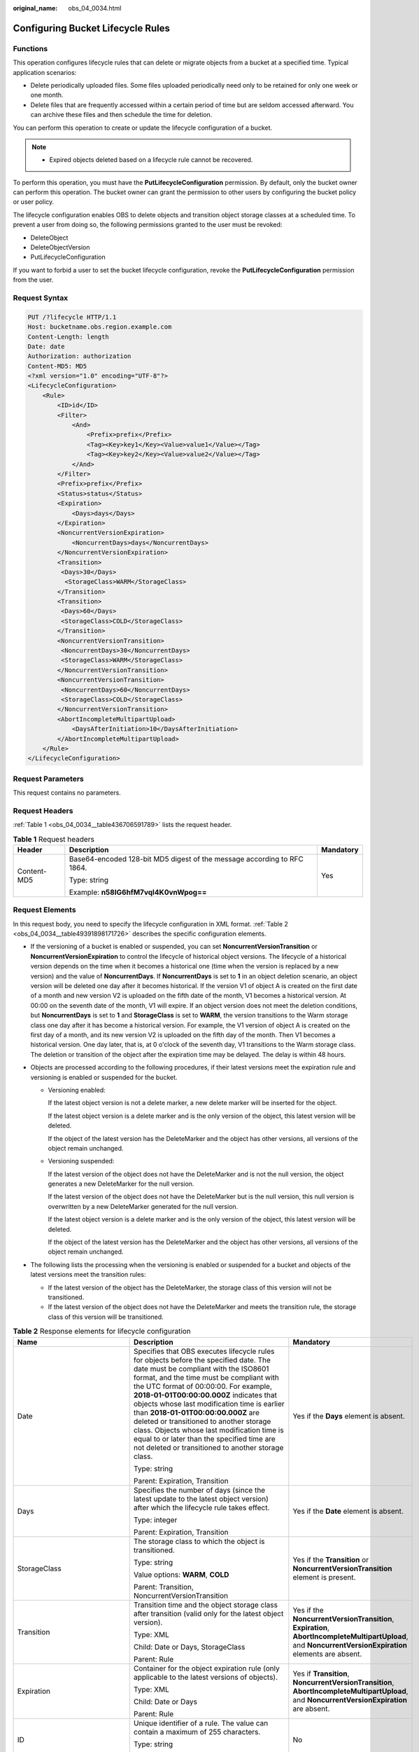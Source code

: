 :original_name: obs_04_0034.html

.. _obs_04_0034:

Configuring Bucket Lifecycle Rules
==================================

Functions
---------

This operation configures lifecycle rules that can delete or migrate objects from a bucket at a specified time. Typical application scenarios:

-  Delete periodically uploaded files. Some files uploaded periodically need only to be retained for only one week or one month.
-  Delete files that are frequently accessed within a certain period of time but are seldom accessed afterward. You can archive these files and then schedule the time for deletion.

You can perform this operation to create or update the lifecycle configuration of a bucket.

.. note::

   -  Expired objects deleted based on a lifecycle rule cannot be recovered.

To perform this operation, you must have the **PutLifecycleConfiguration** permission. By default, only the bucket owner can perform this operation. The bucket owner can grant the permission to other users by configuring the bucket policy or user policy.

The lifecycle configuration enables OBS to delete objects and transition object storage classes at a scheduled time. To prevent a user from doing so, the following permissions granted to the user must be revoked:

-  DeleteObject
-  DeleteObjectVersion
-  PutLifecycleConfiguration

If you want to forbid a user to set the bucket lifecycle configuration, revoke the **PutLifecycleConfiguration** permission from the user.

Request Syntax
--------------

.. code-block:: text

   PUT /?lifecycle HTTP/1.1
   Host: bucketname.obs.region.example.com
   Content-Length: length
   Date: date
   Authorization: authorization
   Content-MD5: MD5
   <?xml version="1.0" encoding="UTF-8"?>
   <LifecycleConfiguration>
       <Rule>
           <ID>id</ID>
           <Filter>
               <And>
                   <Prefix>prefix</Prefix>
                   <Tag><Key>key1</Key><Value>value1</Value></Tag>
                   <Tag><Key>key2</Key><Value>value2</Value></Tag>
               </And>
           </Filter>
           <Prefix>prefix</Prefix>
           <Status>status</Status>
           <Expiration>
               <Days>days</Days>
           </Expiration>
           <NoncurrentVersionExpiration>
               <NoncurrentDays>days</NoncurrentDays>
           </NoncurrentVersionExpiration>
           <Transition>
            <Days>30</Days>
             <StorageClass>WARM</StorageClass>
           </Transition>
           <Transition>
            <Days>60</Days>
            <StorageClass>COLD</StorageClass>
           </Transition>
           <NoncurrentVersionTransition>
            <NoncurrentDays>30</NoncurrentDays>
            <StorageClass>WARM</StorageClass>
           </NoncurrentVersionTransition>
           <NoncurrentVersionTransition>
            <NoncurrentDays>60</NoncurrentDays>
            <StorageClass>COLD</StorageClass>
           </NoncurrentVersionTransition>
           <AbortIncompleteMultipartUpload>
               <DaysAfterInitiation>10</DaysAfterInitiation>
           </AbortIncompleteMultipartUpload>
       </Rule>
   </LifecycleConfiguration>

Request Parameters
------------------

This request contains no parameters.

Request Headers
---------------

:ref:`Table 1 <obs_04_0034__table436706591789>` lists the request header.

.. _obs_04_0034__table436706591789:

.. table:: **Table 1** Request headers

   +-----------------------+-------------------------------------------------------------------------+-----------------------+
   | Header                | Description                                                             | Mandatory             |
   +=======================+=========================================================================+=======================+
   | Content-MD5           | Base64-encoded 128-bit MD5 digest of the message according to RFC 1864. | Yes                   |
   |                       |                                                                         |                       |
   |                       | Type: string                                                            |                       |
   |                       |                                                                         |                       |
   |                       | Example: **n58IG6hfM7vqI4K0vnWpog==**                                   |                       |
   +-----------------------+-------------------------------------------------------------------------+-----------------------+

Request Elements
----------------

In this request body, you need to specify the lifecycle configuration in XML format. :ref:`Table 2 <obs_04_0034__table49391898171726>` describes the specific configuration elements.

-  If the versioning of a bucket is enabled or suspended, you can set **NoncurrentVersionTransition** or **NoncurrentVersionExpiration** to control the lifecycle of historical object versions. The lifecycle of a historical version depends on the time when it becomes a historical one (time when the version is replaced by a new version) and the value of **NoncurrentDays**. If **NoncurrentDays** is set to **1** in an object deletion scenario, an object version will be deleted one day after it becomes historical. If the version V1 of object A is created on the first date of a month and new version V2 is uploaded on the fifth date of the month, V1 becomes a historical version. At 00:00 on the seventh date of the month, V1 will expire. If an object version does not meet the deletion conditions, but **NoncurrentDays** is set to **1** and **StorageClass** is set to **WARM**, the version transitions to the Warm storage class one day after it has become a historical version. For example, the V1 version of object A is created on the first day of a month, and its new version V2 is uploaded on the fifth day of the month. Then V1 becomes a historical version. One day later, that is, at 0 o'clock of the seventh day, V1 transitions to the Warm storage class. The deletion or transition of the object after the expiration time may be delayed. The delay is within 48 hours.
-  Objects are processed according to the following procedures, if their latest versions meet the expiration rule and versioning is enabled or suspended for the bucket.

   -  Versioning enabled:

      If the latest object version is not a delete marker, a new delete marker will be inserted for the object.

      If the latest object version is a delete marker and is the only version of the object, this latest version will be deleted.

      If the object of the latest version has the DeleteMarker and the object has other versions, all versions of the object remain unchanged.

   -  Versioning suspended:

      If the latest version of the object does not have the DeleteMarker and is not the null version, the object generates a new DeleteMarker for the null version.

      If the latest version of the object does not have the DeleteMarker but is the null version, this null version is overwritten by a new DeleteMarker generated for the null version.

      If the latest object version is a delete marker and is the only version of the object, this latest version will be deleted.

      If the object of the latest version has the DeleteMarker and the object has other versions, all versions of the object remain unchanged.

-  The following lists the processing when the versioning is enabled or suspended for a bucket and objects of the latest versions meet the transition rules:

   -  If the latest version of the object has the DeleteMarker, the storage class of this version will not be transitioned.
   -  If the latest version of the object does not have the DeleteMarker and meets the transition rule, the storage class of this version will be transitioned.

.. _obs_04_0034__table49391898171726:

.. table:: **Table 2** Response elements for lifecycle configuration

   +--------------------------------+-----------------------------------------------------------------------------------------------------------------------------------------------------------------------------------------------------------------------------------------------------------------------------------------------------------------------------------------------------------------------------------------------------------------------------------------------------------------------------------------------------------------------------------------------------+----------------------------------------------------------------------------------------------------------------------------------------------------------+
   | Name                           | Description                                                                                                                                                                                                                                                                                                                                                                                                                                                                                                                                         | Mandatory                                                                                                                                                |
   +================================+=====================================================================================================================================================================================================================================================================================================================================================================================================================================================================================================================================================+==========================================================================================================================================================+
   | Date                           | Specifies that OBS executes lifecycle rules for objects before the specified date. The date must be compliant with the ISO8601 format, and the time must be compliant with the UTC format of 00:00:00. For example, **2018-01-01T00:00:00.000Z** indicates that objects whose last modification time is earlier than **2018-01-01T00:00:00.000Z** are deleted or transitioned to another storage class. Objects whose last modification time is equal to or later than the specified time are not deleted or transitioned to another storage class. | Yes if the **Days** element is absent.                                                                                                                   |
   |                                |                                                                                                                                                                                                                                                                                                                                                                                                                                                                                                                                                     |                                                                                                                                                          |
   |                                | Type: string                                                                                                                                                                                                                                                                                                                                                                                                                                                                                                                                        |                                                                                                                                                          |
   |                                |                                                                                                                                                                                                                                                                                                                                                                                                                                                                                                                                                     |                                                                                                                                                          |
   |                                | Parent: Expiration, Transition                                                                                                                                                                                                                                                                                                                                                                                                                                                                                                                      |                                                                                                                                                          |
   +--------------------------------+-----------------------------------------------------------------------------------------------------------------------------------------------------------------------------------------------------------------------------------------------------------------------------------------------------------------------------------------------------------------------------------------------------------------------------------------------------------------------------------------------------------------------------------------------------+----------------------------------------------------------------------------------------------------------------------------------------------------------+
   | Days                           | Specifies the number of days (since the latest update to the latest object version) after which the lifecycle rule takes effect.                                                                                                                                                                                                                                                                                                                                                                                                                    | Yes if the **Date** element is absent.                                                                                                                   |
   |                                |                                                                                                                                                                                                                                                                                                                                                                                                                                                                                                                                                     |                                                                                                                                                          |
   |                                | Type: integer                                                                                                                                                                                                                                                                                                                                                                                                                                                                                                                                       |                                                                                                                                                          |
   |                                |                                                                                                                                                                                                                                                                                                                                                                                                                                                                                                                                                     |                                                                                                                                                          |
   |                                | Parent: Expiration, Transition                                                                                                                                                                                                                                                                                                                                                                                                                                                                                                                      |                                                                                                                                                          |
   +--------------------------------+-----------------------------------------------------------------------------------------------------------------------------------------------------------------------------------------------------------------------------------------------------------------------------------------------------------------------------------------------------------------------------------------------------------------------------------------------------------------------------------------------------------------------------------------------------+----------------------------------------------------------------------------------------------------------------------------------------------------------+
   | StorageClass                   | The storage class to which the object is transitioned.                                                                                                                                                                                                                                                                                                                                                                                                                                                                                              | Yes if the **Transition** or **NoncurrentVersionTransition** element is present.                                                                         |
   |                                |                                                                                                                                                                                                                                                                                                                                                                                                                                                                                                                                                     |                                                                                                                                                          |
   |                                | Type: string                                                                                                                                                                                                                                                                                                                                                                                                                                                                                                                                        |                                                                                                                                                          |
   |                                |                                                                                                                                                                                                                                                                                                                                                                                                                                                                                                                                                     |                                                                                                                                                          |
   |                                | Value options: **WARM**, **COLD**                                                                                                                                                                                                                                                                                                                                                                                                                                                                                                                   |                                                                                                                                                          |
   |                                |                                                                                                                                                                                                                                                                                                                                                                                                                                                                                                                                                     |                                                                                                                                                          |
   |                                | Parent: Transition, NoncurrentVersionTransition                                                                                                                                                                                                                                                                                                                                                                                                                                                                                                     |                                                                                                                                                          |
   +--------------------------------+-----------------------------------------------------------------------------------------------------------------------------------------------------------------------------------------------------------------------------------------------------------------------------------------------------------------------------------------------------------------------------------------------------------------------------------------------------------------------------------------------------------------------------------------------------+----------------------------------------------------------------------------------------------------------------------------------------------------------+
   | Transition                     | Transition time and the object storage class after transition (valid only for the latest object version).                                                                                                                                                                                                                                                                                                                                                                                                                                           | Yes if the **NoncurrentVersionTransition**, **Expiration**, **AbortIncompleteMultipartUpload**, and **NoncurrentVersionExpiration** elements are absent. |
   |                                |                                                                                                                                                                                                                                                                                                                                                                                                                                                                                                                                                     |                                                                                                                                                          |
   |                                | Type: XML                                                                                                                                                                                                                                                                                                                                                                                                                                                                                                                                           |                                                                                                                                                          |
   |                                |                                                                                                                                                                                                                                                                                                                                                                                                                                                                                                                                                     |                                                                                                                                                          |
   |                                | Child: Date or Days, StorageClass                                                                                                                                                                                                                                                                                                                                                                                                                                                                                                                   |                                                                                                                                                          |
   |                                |                                                                                                                                                                                                                                                                                                                                                                                                                                                                                                                                                     |                                                                                                                                                          |
   |                                | Parent: Rule                                                                                                                                                                                                                                                                                                                                                                                                                                                                                                                                        |                                                                                                                                                          |
   +--------------------------------+-----------------------------------------------------------------------------------------------------------------------------------------------------------------------------------------------------------------------------------------------------------------------------------------------------------------------------------------------------------------------------------------------------------------------------------------------------------------------------------------------------------------------------------------------------+----------------------------------------------------------------------------------------------------------------------------------------------------------+
   | Expiration                     | Container for the object expiration rule (only applicable to the latest versions of objects).                                                                                                                                                                                                                                                                                                                                                                                                                                                       | Yes if **Transition**, **NoncurrentVersionTransition**, **AbortIncompleteMultipartUpload**, and **NoncurrentVersionExpiration** are absent.              |
   |                                |                                                                                                                                                                                                                                                                                                                                                                                                                                                                                                                                                     |                                                                                                                                                          |
   |                                | Type: XML                                                                                                                                                                                                                                                                                                                                                                                                                                                                                                                                           |                                                                                                                                                          |
   |                                |                                                                                                                                                                                                                                                                                                                                                                                                                                                                                                                                                     |                                                                                                                                                          |
   |                                | Child: Date or Days                                                                                                                                                                                                                                                                                                                                                                                                                                                                                                                                 |                                                                                                                                                          |
   |                                |                                                                                                                                                                                                                                                                                                                                                                                                                                                                                                                                                     |                                                                                                                                                          |
   |                                | Parent: Rule                                                                                                                                                                                                                                                                                                                                                                                                                                                                                                                                        |                                                                                                                                                          |
   +--------------------------------+-----------------------------------------------------------------------------------------------------------------------------------------------------------------------------------------------------------------------------------------------------------------------------------------------------------------------------------------------------------------------------------------------------------------------------------------------------------------------------------------------------------------------------------------------------+----------------------------------------------------------------------------------------------------------------------------------------------------------+
   | ID                             | Unique identifier of a rule. The value can contain a maximum of 255 characters.                                                                                                                                                                                                                                                                                                                                                                                                                                                                     | No                                                                                                                                                       |
   |                                |                                                                                                                                                                                                                                                                                                                                                                                                                                                                                                                                                     |                                                                                                                                                          |
   |                                | Type: string                                                                                                                                                                                                                                                                                                                                                                                                                                                                                                                                        |                                                                                                                                                          |
   |                                |                                                                                                                                                                                                                                                                                                                                                                                                                                                                                                                                                     |                                                                                                                                                          |
   |                                | Parent: Rule                                                                                                                                                                                                                                                                                                                                                                                                                                                                                                                                        |                                                                                                                                                          |
   +--------------------------------+-----------------------------------------------------------------------------------------------------------------------------------------------------------------------------------------------------------------------------------------------------------------------------------------------------------------------------------------------------------------------------------------------------------------------------------------------------------------------------------------------------------------------------------------------------+----------------------------------------------------------------------------------------------------------------------------------------------------------+
   | LifecycleConfiguration         | Container for lifecycle rules. You can add multiple rules. The total size of the rules cannot exceed 20 KB.                                                                                                                                                                                                                                                                                                                                                                                                                                         | Yes                                                                                                                                                      |
   |                                |                                                                                                                                                                                                                                                                                                                                                                                                                                                                                                                                                     |                                                                                                                                                          |
   |                                | Type: XML                                                                                                                                                                                                                                                                                                                                                                                                                                                                                                                                           |                                                                                                                                                          |
   |                                |                                                                                                                                                                                                                                                                                                                                                                                                                                                                                                                                                     |                                                                                                                                                          |
   |                                | Child: Rule                                                                                                                                                                                                                                                                                                                                                                                                                                                                                                                                         |                                                                                                                                                          |
   |                                |                                                                                                                                                                                                                                                                                                                                                                                                                                                                                                                                                     |                                                                                                                                                          |
   |                                | Parent: none                                                                                                                                                                                                                                                                                                                                                                                                                                                                                                                                        |                                                                                                                                                          |
   +--------------------------------+-----------------------------------------------------------------------------------------------------------------------------------------------------------------------------------------------------------------------------------------------------------------------------------------------------------------------------------------------------------------------------------------------------------------------------------------------------------------------------------------------------------------------------------------------------+----------------------------------------------------------------------------------------------------------------------------------------------------------+
   | NoncurrentDays                 | Number of days when the specified rule takes effect after the object becomes a historical version (only applicable to an object's historical version).                                                                                                                                                                                                                                                                                                                                                                                              | Yes if the **NoncurrentVersionExpiration** or **NoncurrentVersionTransition** element is present.                                                        |
   |                                |                                                                                                                                                                                                                                                                                                                                                                                                                                                                                                                                                     |                                                                                                                                                          |
   |                                | Type: integer                                                                                                                                                                                                                                                                                                                                                                                                                                                                                                                                       |                                                                                                                                                          |
   |                                |                                                                                                                                                                                                                                                                                                                                                                                                                                                                                                                                                     |                                                                                                                                                          |
   |                                | Parent: NoncurrentVersionExpiration, NoncurrentVersionTransition                                                                                                                                                                                                                                                                                                                                                                                                                                                                                    |                                                                                                                                                          |
   +--------------------------------+-----------------------------------------------------------------------------------------------------------------------------------------------------------------------------------------------------------------------------------------------------------------------------------------------------------------------------------------------------------------------------------------------------------------------------------------------------------------------------------------------------------------------------------------------------+----------------------------------------------------------------------------------------------------------------------------------------------------------+
   | NoncurrentVersionTransition    | Transition time of historical object versions and the object storage class after transition.                                                                                                                                                                                                                                                                                                                                                                                                                                                        | Yes if the **Transition**, **Expiration**, **AbortIncompleteMultipartUpload**, and **NoncurrentVersionExpiration** elements are absent.                  |
   |                                |                                                                                                                                                                                                                                                                                                                                                                                                                                                                                                                                                     |                                                                                                                                                          |
   |                                | Type: XML                                                                                                                                                                                                                                                                                                                                                                                                                                                                                                                                           |                                                                                                                                                          |
   |                                |                                                                                                                                                                                                                                                                                                                                                                                                                                                                                                                                                     |                                                                                                                                                          |
   |                                | Child: NoncurrentDays, StorageClass                                                                                                                                                                                                                                                                                                                                                                                                                                                                                                                 |                                                                                                                                                          |
   |                                |                                                                                                                                                                                                                                                                                                                                                                                                                                                                                                                                                     |                                                                                                                                                          |
   |                                | Parent: Rule                                                                                                                                                                                                                                                                                                                                                                                                                                                                                                                                        |                                                                                                                                                          |
   +--------------------------------+-----------------------------------------------------------------------------------------------------------------------------------------------------------------------------------------------------------------------------------------------------------------------------------------------------------------------------------------------------------------------------------------------------------------------------------------------------------------------------------------------------------------------------------------------------+----------------------------------------------------------------------------------------------------------------------------------------------------------+
   | NoncurrentVersionExpiration    | Container for the expiration time of objects' historical versions. If versioning is enabled or suspended for a bucket, you can set **NoncurrentVersionExpiration** to delete historical versions of objects that match the lifecycle rule (only applicable to the historical versions of objects).                                                                                                                                                                                                                                                  | No                                                                                                                                                       |
   |                                |                                                                                                                                                                                                                                                                                                                                                                                                                                                                                                                                                     |                                                                                                                                                          |
   |                                | Type: XML                                                                                                                                                                                                                                                                                                                                                                                                                                                                                                                                           |                                                                                                                                                          |
   |                                |                                                                                                                                                                                                                                                                                                                                                                                                                                                                                                                                                     |                                                                                                                                                          |
   |                                | Child: NoncurrentDays                                                                                                                                                                                                                                                                                                                                                                                                                                                                                                                               |                                                                                                                                                          |
   |                                |                                                                                                                                                                                                                                                                                                                                                                                                                                                                                                                                                     |                                                                                                                                                          |
   |                                | Parent: Rule                                                                                                                                                                                                                                                                                                                                                                                                                                                                                                                                        |                                                                                                                                                          |
   +--------------------------------+-----------------------------------------------------------------------------------------------------------------------------------------------------------------------------------------------------------------------------------------------------------------------------------------------------------------------------------------------------------------------------------------------------------------------------------------------------------------------------------------------------------------------------------------------------+----------------------------------------------------------------------------------------------------------------------------------------------------------+
   | AbortIncompleteMultipartUpload | Container for specifying when the not merged parts (fragments) in an incomplete upload will be deleted.                                                                                                                                                                                                                                                                                                                                                                                                                                             | Yes if the **Transition**, **Expiration**, **NoncurrentVersionExpiration**, and **NoncurrentVersionTransition** elements are absent.                     |
   |                                |                                                                                                                                                                                                                                                                                                                                                                                                                                                                                                                                                     |                                                                                                                                                          |
   |                                | Type: XML                                                                                                                                                                                                                                                                                                                                                                                                                                                                                                                                           |                                                                                                                                                          |
   |                                |                                                                                                                                                                                                                                                                                                                                                                                                                                                                                                                                                     |                                                                                                                                                          |
   |                                | Child: DaysAfterInitiation                                                                                                                                                                                                                                                                                                                                                                                                                                                                                                                          |                                                                                                                                                          |
   |                                |                                                                                                                                                                                                                                                                                                                                                                                                                                                                                                                                                     |                                                                                                                                                          |
   |                                | Parent: Rule                                                                                                                                                                                                                                                                                                                                                                                                                                                                                                                                        |                                                                                                                                                          |
   |                                |                                                                                                                                                                                                                                                                                                                                                                                                                                                                                                                                                     |                                                                                                                                                          |
   |                                | .. note::                                                                                                                                                                                                                                                                                                                                                                                                                                                                                                                                           |                                                                                                                                                          |
   |                                |                                                                                                                                                                                                                                                                                                                                                                                                                                                                                                                                                     |                                                                                                                                                          |
   |                                |    AbortIncompleteMultipartUpload does not support filtering by tag.                                                                                                                                                                                                                                                                                                                                                                                                                                                                                |                                                                                                                                                          |
   +--------------------------------+-----------------------------------------------------------------------------------------------------------------------------------------------------------------------------------------------------------------------------------------------------------------------------------------------------------------------------------------------------------------------------------------------------------------------------------------------------------------------------------------------------------------------------------------------------+----------------------------------------------------------------------------------------------------------------------------------------------------------+
   | DaysAfterInitiation            | Specifies the number of days since the initiation of an incomplete multipart upload that OBS will wait before deleting the not merged parts (fragments) of the upload.                                                                                                                                                                                                                                                                                                                                                                              | Yes if the **AbortIncompleteMultipartUpload** element is present.                                                                                        |
   |                                |                                                                                                                                                                                                                                                                                                                                                                                                                                                                                                                                                     |                                                                                                                                                          |
   |                                | Type: integer                                                                                                                                                                                                                                                                                                                                                                                                                                                                                                                                       |                                                                                                                                                          |
   |                                |                                                                                                                                                                                                                                                                                                                                                                                                                                                                                                                                                     |                                                                                                                                                          |
   |                                | Parent: AbortIncompleteMultipartUpload                                                                                                                                                                                                                                                                                                                                                                                                                                                                                                              |                                                                                                                                                          |
   +--------------------------------+-----------------------------------------------------------------------------------------------------------------------------------------------------------------------------------------------------------------------------------------------------------------------------------------------------------------------------------------------------------------------------------------------------------------------------------------------------------------------------------------------------------------------------------------------------+----------------------------------------------------------------------------------------------------------------------------------------------------------+
   | Filter                         | A specific filter. The lifecycle rule will apply to the objects matching this filter in a bucket.                                                                                                                                                                                                                                                                                                                                                                                                                                                   | Either Filter or Prefix can be configured at the same level under Rule.                                                                                  |
   |                                |                                                                                                                                                                                                                                                                                                                                                                                                                                                                                                                                                     |                                                                                                                                                          |
   |                                | You can filter objects by object key prefix, object tag, or both. If there are multiple filters in a rule, use the And logic to combine them.                                                                                                                                                                                                                                                                                                                                                                                                       | Prefix can be a child node of Filter.                                                                                                                    |
   |                                |                                                                                                                                                                                                                                                                                                                                                                                                                                                                                                                                                     |                                                                                                                                                          |
   |                                | Type: XML                                                                                                                                                                                                                                                                                                                                                                                                                                                                                                                                           |                                                                                                                                                          |
   |                                |                                                                                                                                                                                                                                                                                                                                                                                                                                                                                                                                                     |                                                                                                                                                          |
   |                                | Parent: Rule                                                                                                                                                                                                                                                                                                                                                                                                                                                                                                                                        |                                                                                                                                                          |
   +--------------------------------+-----------------------------------------------------------------------------------------------------------------------------------------------------------------------------------------------------------------------------------------------------------------------------------------------------------------------------------------------------------------------------------------------------------------------------------------------------------------------------------------------------------------------------------------------------+----------------------------------------------------------------------------------------------------------------------------------------------------------+
   | And                            | The And logic among filtering criteria.                                                                                                                                                                                                                                                                                                                                                                                                                                                                                                             | Yes if there are multiple Prefix and Tag rules.                                                                                                          |
   |                                |                                                                                                                                                                                                                                                                                                                                                                                                                                                                                                                                                     |                                                                                                                                                          |
   |                                | The And logic can be used when both the object name prefix and object tag are used or multiple object tags are used.                                                                                                                                                                                                                                                                                                                                                                                                                                |                                                                                                                                                          |
   |                                |                                                                                                                                                                                                                                                                                                                                                                                                                                                                                                                                                     |                                                                                                                                                          |
   |                                | Type: XML                                                                                                                                                                                                                                                                                                                                                                                                                                                                                                                                           |                                                                                                                                                          |
   |                                |                                                                                                                                                                                                                                                                                                                                                                                                                                                                                                                                                     |                                                                                                                                                          |
   |                                | Parent: Filter                                                                                                                                                                                                                                                                                                                                                                                                                                                                                                                                      |                                                                                                                                                          |
   |                                |                                                                                                                                                                                                                                                                                                                                                                                                                                                                                                                                                     |                                                                                                                                                          |
   |                                | Constraints:                                                                                                                                                                                                                                                                                                                                                                                                                                                                                                                                        |                                                                                                                                                          |
   |                                |                                                                                                                                                                                                                                                                                                                                                                                                                                                                                                                                                     |                                                                                                                                                          |
   |                                | #. And must have child nodes.                                                                                                                                                                                                                                                                                                                                                                                                                                                                                                                       |                                                                                                                                                          |
   |                                | #. If Filter has Tag or Prefix as its child node, And cannot be a child node at the same level as the Tag or Prefix child node under Filter. (Tag and Prefix can be included in And.)                                                                                                                                                                                                                                                                                                                                                               |                                                                                                                                                          |
   +--------------------------------+-----------------------------------------------------------------------------------------------------------------------------------------------------------------------------------------------------------------------------------------------------------------------------------------------------------------------------------------------------------------------------------------------------------------------------------------------------------------------------------------------------------------------------------------------------+----------------------------------------------------------------------------------------------------------------------------------------------------------+
   | Tag                            | Specifies which objects can match the current Rule.                                                                                                                                                                                                                                                                                                                                                                                                                                                                                                 | No                                                                                                                                                       |
   |                                |                                                                                                                                                                                                                                                                                                                                                                                                                                                                                                                                                     |                                                                                                                                                          |
   |                                | Type: container                                                                                                                                                                                                                                                                                                                                                                                                                                                                                                                                     |                                                                                                                                                          |
   |                                |                                                                                                                                                                                                                                                                                                                                                                                                                                                                                                                                                     |                                                                                                                                                          |
   |                                | Parent: Filter or And                                                                                                                                                                                                                                                                                                                                                                                                                                                                                                                               |                                                                                                                                                          |
   |                                |                                                                                                                                                                                                                                                                                                                                                                                                                                                                                                                                                     |                                                                                                                                                          |
   |                                | Constraints:                                                                                                                                                                                                                                                                                                                                                                                                                                                                                                                                        |                                                                                                                                                          |
   |                                |                                                                                                                                                                                                                                                                                                                                                                                                                                                                                                                                                     |                                                                                                                                                          |
   |                                | #. If Tag is configured as a child node of Filter, there can be only one Tag node. If Filter has a Prefix child node, there cannot be any Tag node at the same level with Prefix under Filter.                                                                                                                                                                                                                                                                                                                                                      |                                                                                                                                                          |
   |                                | #. If Tag is configured under And, there can be a maximum of 10 Tag nodes, and the tag key values must be different.                                                                                                                                                                                                                                                                                                                                                                                                                                |                                                                                                                                                          |
   |                                | #. If AbortIncompleteMultipartUpload exists as a child node of Rule, Tag cannot be configured to filter fragments.                                                                                                                                                                                                                                                                                                                                                                                                                                  |                                                                                                                                                          |
   |                                | #. If the tags in multiple rules overlap and lifecycle actions conflict, the configuration is not allowed. For example, rule 1 uses one tag (*key1*, *value1*) and deletes objects 90 days after creation, while rule 2 uses two tags (*key1*, *value1*; *key2*, *value2*) and transitions objects to COLD 120 days after creation. In this case, the tags in two rules overlap and lifecycle actions conflict, so such configuration is not allowed.                                                                                               |                                                                                                                                                          |
   +--------------------------------+-----------------------------------------------------------------------------------------------------------------------------------------------------------------------------------------------------------------------------------------------------------------------------------------------------------------------------------------------------------------------------------------------------------------------------------------------------------------------------------------------------------------------------------------------------+----------------------------------------------------------------------------------------------------------------------------------------------------------+
   | Key                            | The key of the tag.                                                                                                                                                                                                                                                                                                                                                                                                                                                                                                                                 | Yes if Tag is present.                                                                                                                                   |
   |                                |                                                                                                                                                                                                                                                                                                                                                                                                                                                                                                                                                     |                                                                                                                                                          |
   |                                | Type: string                                                                                                                                                                                                                                                                                                                                                                                                                                                                                                                                        |                                                                                                                                                          |
   |                                |                                                                                                                                                                                                                                                                                                                                                                                                                                                                                                                                                     |                                                                                                                                                          |
   |                                | Parent: Tag                                                                                                                                                                                                                                                                                                                                                                                                                                                                                                                                         |                                                                                                                                                          |
   |                                |                                                                                                                                                                                                                                                                                                                                                                                                                                                                                                                                                     |                                                                                                                                                          |
   |                                | Constraints:                                                                                                                                                                                                                                                                                                                                                                                                                                                                                                                                        |                                                                                                                                                          |
   |                                |                                                                                                                                                                                                                                                                                                                                                                                                                                                                                                                                                     |                                                                                                                                                          |
   |                                | A tag key is case sensitive and must be unique. It cannot be left blank or exceed 128 characters. The following characters are not allowed: ``=*<>\,|/?!;``                                                                                                                                                                                                                                                                                                                                                                                         |                                                                                                                                                          |
   +--------------------------------+-----------------------------------------------------------------------------------------------------------------------------------------------------------------------------------------------------------------------------------------------------------------------------------------------------------------------------------------------------------------------------------------------------------------------------------------------------------------------------------------------------------------------------------------------------+----------------------------------------------------------------------------------------------------------------------------------------------------------+
   | Value                          | The value of the tag.                                                                                                                                                                                                                                                                                                                                                                                                                                                                                                                               | Yes if Tag is present.                                                                                                                                   |
   |                                |                                                                                                                                                                                                                                                                                                                                                                                                                                                                                                                                                     |                                                                                                                                                          |
   |                                | Type: string                                                                                                                                                                                                                                                                                                                                                                                                                                                                                                                                        |                                                                                                                                                          |
   |                                |                                                                                                                                                                                                                                                                                                                                                                                                                                                                                                                                                     |                                                                                                                                                          |
   |                                | Parent: Tag                                                                                                                                                                                                                                                                                                                                                                                                                                                                                                                                         |                                                                                                                                                          |
   |                                |                                                                                                                                                                                                                                                                                                                                                                                                                                                                                                                                                     |                                                                                                                                                          |
   |                                | Constraints:                                                                                                                                                                                                                                                                                                                                                                                                                                                                                                                                        |                                                                                                                                                          |
   |                                |                                                                                                                                                                                                                                                                                                                                                                                                                                                                                                                                                     |                                                                                                                                                          |
   |                                | A tag value is case sensitive and can be left blank. It cannot exceed 255 characters. The following characters are not allowed: ``=*<>\,|?!;``                                                                                                                                                                                                                                                                                                                                                                                                      |                                                                                                                                                          |
   +--------------------------------+-----------------------------------------------------------------------------------------------------------------------------------------------------------------------------------------------------------------------------------------------------------------------------------------------------------------------------------------------------------------------------------------------------------------------------------------------------------------------------------------------------------------------------------------------------+----------------------------------------------------------------------------------------------------------------------------------------------------------+
   | Prefix                         | Object name prefix that identifies one or more objects to which the rule applies.                                                                                                                                                                                                                                                                                                                                                                                                                                                                   | Yes                                                                                                                                                      |
   |                                |                                                                                                                                                                                                                                                                                                                                                                                                                                                                                                                                                     |                                                                                                                                                          |
   |                                | Type: string                                                                                                                                                                                                                                                                                                                                                                                                                                                                                                                                        |                                                                                                                                                          |
   |                                |                                                                                                                                                                                                                                                                                                                                                                                                                                                                                                                                                     |                                                                                                                                                          |
   |                                | Parent: Rule                                                                                                                                                                                                                                                                                                                                                                                                                                                                                                                                        |                                                                                                                                                          |
   |                                |                                                                                                                                                                                                                                                                                                                                                                                                                                                                                                                                                     |                                                                                                                                                          |
   |                                | Constraints:                                                                                                                                                                                                                                                                                                                                                                                                                                                                                                                                        |                                                                                                                                                          |
   |                                |                                                                                                                                                                                                                                                                                                                                                                                                                                                                                                                                                     |                                                                                                                                                          |
   |                                | #. When you configure a lifecycle rule by specifying a prefix, if the specified prefix and the prefix of an existing lifecycle rule overlap, OBS regards these two rules as one and forbids you to configure this rule. For example, if there is a rule with the object prefix **abc** configured in the system, another rule with the object prefix starting with **abc** cannot be configured.                                                                                                                                                    |                                                                                                                                                          |
   |                                | #. If there is already a lifecycle rule that is based on an object prefix, you are not allowed to configure another rule that is applied to the entire bucket.                                                                                                                                                                                                                                                                                                                                                                                      |                                                                                                                                                          |
   +--------------------------------+-----------------------------------------------------------------------------------------------------------------------------------------------------------------------------------------------------------------------------------------------------------------------------------------------------------------------------------------------------------------------------------------------------------------------------------------------------------------------------------------------------------------------------------------------------+----------------------------------------------------------------------------------------------------------------------------------------------------------+
   | Rule                           | Container for a specific lifecycle rule.                                                                                                                                                                                                                                                                                                                                                                                                                                                                                                            | Yes                                                                                                                                                      |
   |                                |                                                                                                                                                                                                                                                                                                                                                                                                                                                                                                                                                     |                                                                                                                                                          |
   |                                | Type: container                                                                                                                                                                                                                                                                                                                                                                                                                                                                                                                                     |                                                                                                                                                          |
   |                                |                                                                                                                                                                                                                                                                                                                                                                                                                                                                                                                                                     |                                                                                                                                                          |
   |                                | Parent: LifecycleConfiguration                                                                                                                                                                                                                                                                                                                                                                                                                                                                                                                      |                                                                                                                                                          |
   +--------------------------------+-----------------------------------------------------------------------------------------------------------------------------------------------------------------------------------------------------------------------------------------------------------------------------------------------------------------------------------------------------------------------------------------------------------------------------------------------------------------------------------------------------------------------------------------------------+----------------------------------------------------------------------------------------------------------------------------------------------------------+
   | Status                         | Indicates whether the rule is enabled.                                                                                                                                                                                                                                                                                                                                                                                                                                                                                                              | Yes                                                                                                                                                      |
   |                                |                                                                                                                                                                                                                                                                                                                                                                                                                                                                                                                                                     |                                                                                                                                                          |
   |                                | Type: string                                                                                                                                                                                                                                                                                                                                                                                                                                                                                                                                        |                                                                                                                                                          |
   |                                |                                                                                                                                                                                                                                                                                                                                                                                                                                                                                                                                                     |                                                                                                                                                          |
   |                                | Parent: Rule                                                                                                                                                                                                                                                                                                                                                                                                                                                                                                                                        |                                                                                                                                                          |
   |                                |                                                                                                                                                                                                                                                                                                                                                                                                                                                                                                                                                     |                                                                                                                                                          |
   |                                | Value options: **Enabled**, **Disabled**                                                                                                                                                                                                                                                                                                                                                                                                                                                                                                            |                                                                                                                                                          |
   +--------------------------------+-----------------------------------------------------------------------------------------------------------------------------------------------------------------------------------------------------------------------------------------------------------------------------------------------------------------------------------------------------------------------------------------------------------------------------------------------------------------------------------------------------------------------------------------------------+----------------------------------------------------------------------------------------------------------------------------------------------------------+

Response Syntax
---------------

::

   HTTP/1.1 status_code
   Date: date
   Content-Length: length

Response Headers
----------------

The response to the request uses common headers. For details, see :ref:`Table 1 <obs_04_0013__d0e686>`.

Response Elements
-----------------

This response contains no elements.

Error Responses
---------------

No special error responses are returned. For details about error responses, see :ref:`Table 2 <obs_04_0115__d0e843>`.

Sample Request
--------------

.. code-block:: text

   PUT /?lifecycle HTTP/1.1
   User-Agent: curl/7.29.0
   Host: examplebucket.obs.region.example.com
   Accept: */*
   Date: WED, 01 Jul 2015 03:05:34 GMT
   Authorization: OBS H4IPJX0TQTHTHEBQQCEC:DpSAlmLX/BTdjxU5HOEwflhM0WI=
   Content-MD5: ujCZn5p3fmczNiQQxdsGaQ==
   Content-Length: 919

   <?xml version="1.0" encoding="utf-8"?>
   <LifecycleConfiguration>
     <Rule>
       <ID>lifecycle-rule-id</ID>
       <Filter>
         <And>
            <Prefix>prefix</Prefix>
            <Tag><Key>key1</Key><Value>value1</Value></Tag>
            <Tag><Key>key2</Key><Value>value2</Value></Tag>
         </And>
       </Filter>
       <Status>Enabled</Status>
       <Expiration>
         <Days>70</Days>
       </Expiration>
       <NoncurrentVersionExpiration>
         <NoncurrentDays>70</NoncurrentDays>
       </NoncurrentVersionExpiration>
       <Transition>
         <Days>30</Days>
         <StorageClass>WARM</StorageClass>
       </Transition>
       <Transition>
         <Days>60</Days>
         <StorageClass>COLD</StorageClass>
       </Transition>
       <NoncurrentVersionTransition>
         <NoncurrentDays>30</NoncurrentDays>
         <StorageClass>WARM</StorageClass>
       </NoncurrentVersionTransition>
       <NoncurrentVersionTransition>
         <NoncurrentDays>60</NoncurrentDays>
         <StorageClass>COLD</StorageClass>
       </NoncurrentVersionTransition>
     </Rule>
   </LifecycleConfiguration>

Sample Response
---------------

::

   HTTP/1.1 200 OK
   Server: OBS
   x-obs-request-id: BF26000001643670AC06E7B9A7767921
   x-obs-id-2: 32AAAQAAEAABSAAgAAEAABAAAQAAEAABCSvK6z8HV6nrJh49gsB5vqzpgtohkiFm
   Date: WED, 01 Jul 2015 03:05:34 GMT
   Content-Length: 0

Sample Request: Deleting Fragments
----------------------------------

.. code-block:: text

   PUT /?lifecycle HTTP/1.1
   Authorization: OBS H4IPJX0TQTHTHEBQQCEC:iqSPeUBl66PwXDApxjRKk6hlcN4=
   User-Agent: curl/7.29.0
   Host: examplebucket.obs.region.example.com
   Date: Thu, 24 Apr 2025 14:28:22 GMT
   Content-Type: application/xml
   Content-MD5: PBgGafte2ACjUwYxdJA47Q==

   <LifecycleConfiguration>
       <Rule>
           <ID>lifecycle-rule-id</ID>
           <Prefix>test/</Prefix>
           <Status>Enabled</Status>
           <AbortIncompleteMultipartUpload>
               <DaysAfterInitiation>10</DaysAfterInitiation>
           </AbortIncompleteMultipartUpload>
       </Rule>
   </LifecycleConfiguration>

Sample Response: Deleting Fragments
-----------------------------------

.. code-block::

   HTTP/1.1 200 OK
   x-obs-id-2: 32AAAQAAEAABSAAgAAEAABAAAQAAEAABCTlN+glNMVGtTicAnVXkTVDjR5xKSLuH
   x-obs-request-id: 0000018A2BE86742D2C6989CA79E136C
   Server: OBS
   Content-Length: 0
   Date: Thu, 24 Apr 2025 14:28:23 GMT
